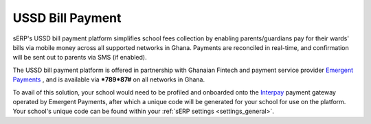 USSD Bill Payment
#################

sERP's USSD bill payment platform simplifies school fees collection by enabling parents/guardians pay for their wards' bills via mobile money across all supported networks in Ghana. Payments are reconciled in real-time, and confirmation will be sent out to parents via SMS (if enabled).

The USSD bill payment platform is offered in partnership with Ghanaian Fintech and payment service provider `Emergent Payments <http://emergentafrica.com/>`_ , and is available via ***789*87#** on all networks in Ghana.

To avail of this solution, your school would need to be profiled and onboarded onto the `Interpay <https://www.interpayafrica.com/>`_ payment gateway operated by Emergent Payments, after which a unique code will be generated for your school for use on the platform. Your school's unique code can be found within your :ref:`sERP settings <settings_general>`.

